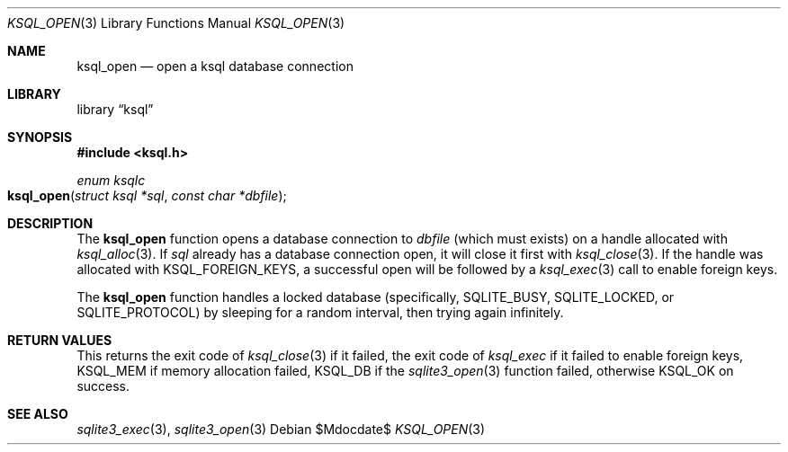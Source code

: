.Dd $Mdocdate$
.Dt KSQL_OPEN 3
.Os
.Sh NAME
.Nm ksql_open
.Nd open a ksql database connection
.Sh LIBRARY
.Lb ksql
.Sh SYNOPSIS
.In ksql.h
.Ft enum ksqlc
.Fo ksql_open
.Fa "struct ksql *sql"
.Fa "const char *dbfile"
.Fc
.Sh DESCRIPTION
The
.Nm
function opens a database connection to
.Fa dbfile
(which must exists) on a handle allocated with
.Xr ksql_alloc 3 .
If
.Fa sql
already has a database connection open, it will close it first
with
.Xr ksql_close 3 .
If the handle was allocated with
.Dv KSQL_FOREIGN_KEYS ,
a successful open will be followed by a
.Xr ksql_exec 3
call to enable foreign keys.
.Pp
The
.Nm
function handles a locked database (specifically,
.Dv SQLITE_BUSY ,
.Dv SQLITE_LOCKED ,
or
.Dv SQLITE_PROTOCOL )
by sleeping for a random interval, then trying again infinitely.
.\" .Sh CONTEXT
.\" For section 9 functions only.
.\" .Sh IMPLEMENTATION NOTES
.\" Not used in OpenBSD.
.Sh RETURN VALUES
This returns the exit code of
.Xr ksql_close 3
if it failed, the exit code of
.Xr ksql_exec
if it failed to enable foreign keys,
.Dv KSQL_MEM
if memory allocation failed,
.Dv KSQL_DB
if the
.Xr sqlite3_open 3
function failed, otherwise
.Dv KSQL_OK
on success.
.\" For sections 2, 3, and 9 function return values only.
.\" .Sh ENVIRONMENT
.\" For sections 1, 6, 7, and 8 only.
.\" .Sh FILES
.\" .Sh EXIT STATUS
.\" For sections 1, 6, and 8 only.
.\" .Sh EXAMPLES
.\" .Sh DIAGNOSTICS
.\" For sections 1, 4, 6, 7, 8, and 9 printf/stderr messages only.
.\" .Sh ERRORS
.\" For sections 2, 3, 4, and 9 errno settings only.
.Sh SEE ALSO
.Xr sqlite3_exec 3 ,
.Xr sqlite3_open 3
.\" .Xr foobar 1
.\" .Sh STANDARDS
.\" .Sh HISTORY
.\" .Sh AUTHORS
.\" .Sh CAVEATS
.\" .Sh BUGS
.\" .Sh SECURITY CONSIDERATIONS
.\" Not used in OpenBSD.

